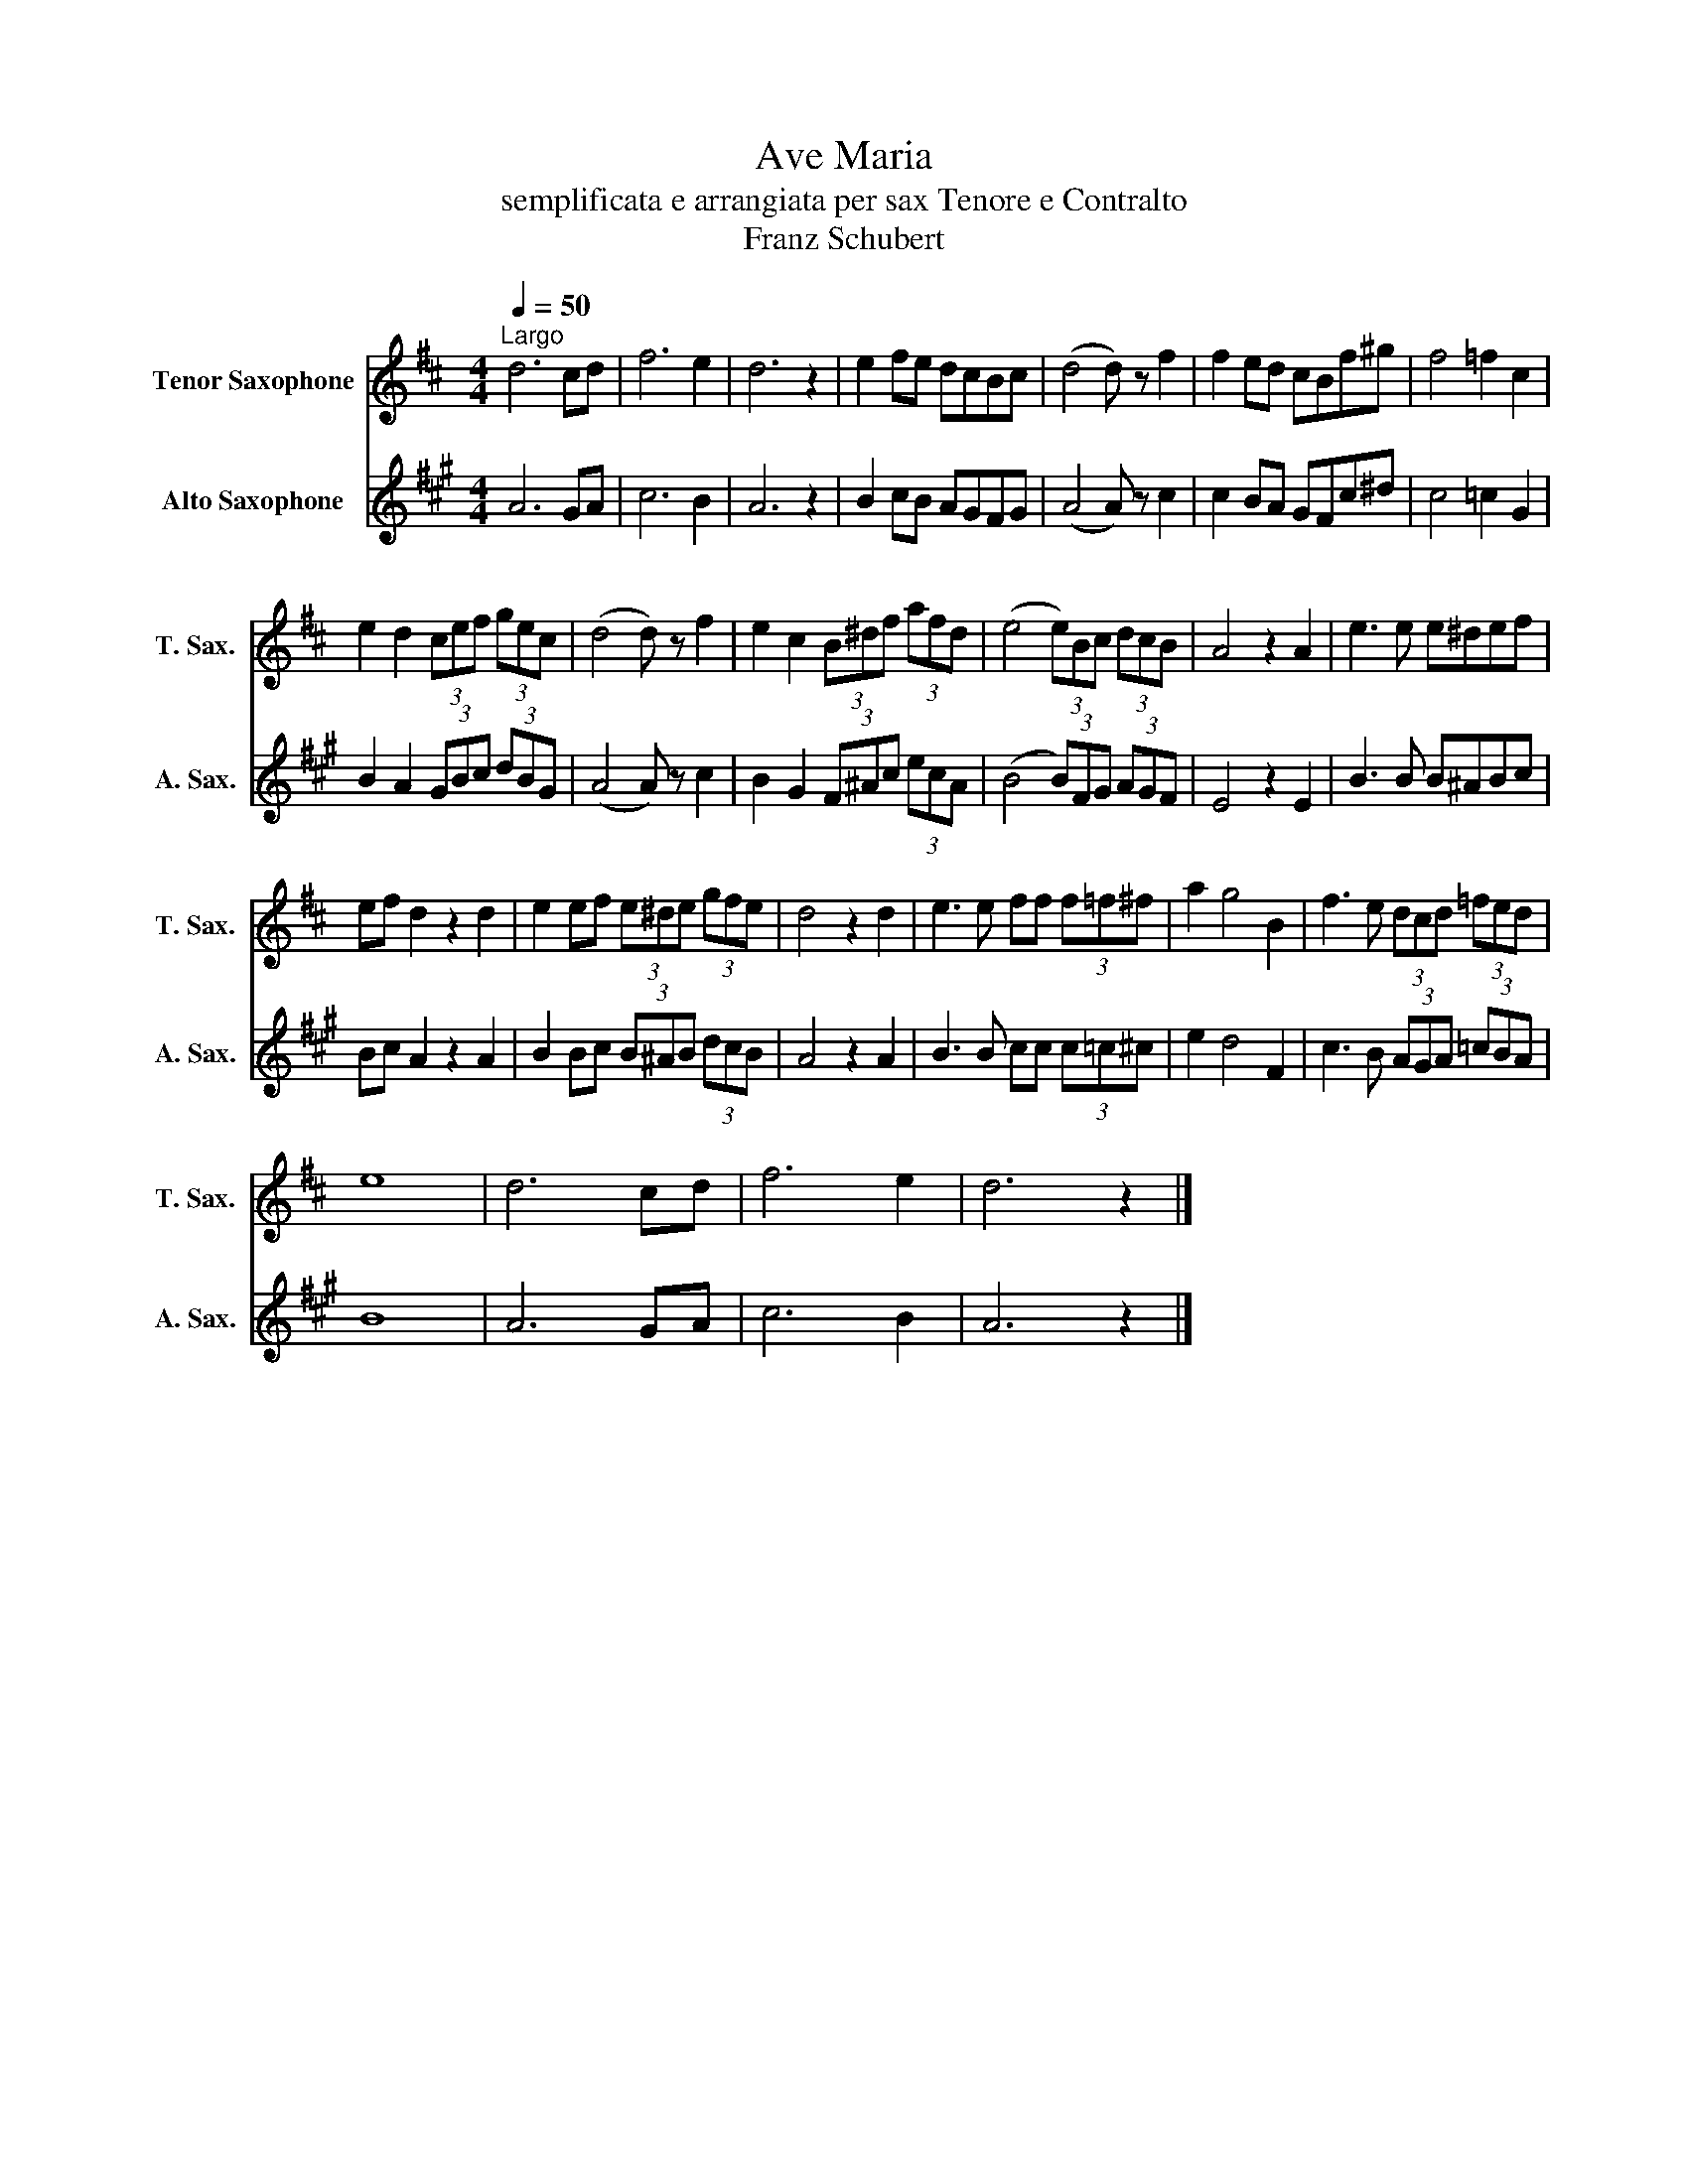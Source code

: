 X:1
T:Ave Maria
T:semplificata e arrangiata per sax Tenore e Contralto
T:Franz Schubert
%%score 1 2
L:1/8
Q:1/4=50
M:4/4
K:none
V:1 treble transpose=-14 nm="Tenor Saxophone" snm="T. Sax."
V:2 treble transpose=-9 nm="Alto Saxophone" snm="A. Sax."
V:1
[K:D]"^Largo" d6 cd | f6 e2 | d6 z2 | e2 fe dcBc | (d4 d) z f2 | f2 ed cBf^g | f4 =f2 c2 | %7
 e2 d2 (3cef (3gec | (d4 d) z f2 | e2 c2 (3B^df (3afd | (e4 (3e)Bc (3dcB | A4 z2 A2 | e3 e e^def | %13
 ef d2 z2 d2 | e2 ef (3e^de (3gfe | d4 z2 d2 | e3 e ff (3f=f^f | a2 g4 B2 | f3 e (3dcd (3=fed | %19
 e8 | d6 cd | f6 e2 | d6 z2 |] %23
V:2
[K:A] A6 GA | c6 B2 | A6 z2 | B2 cB AGFG | (A4 A) z c2 | c2 BA GFc^d | c4 =c2 G2 | %7
 B2 A2 (3GBc (3dBG | (A4 A) z c2 | B2 G2 (3F^Ac (3ecA | (B4 (3B)FG (3AGF | E4 z2 E2 | B3 B B^ABc | %13
 Bc A2 z2 A2 | B2 Bc (3B^AB (3dcB | A4 z2 A2 | B3 B cc (3c=c^c | e2 d4 F2 | c3 B (3AGA (3=cBA | %19
 B8 | A6 GA | c6 B2 | A6 z2 |] %23


